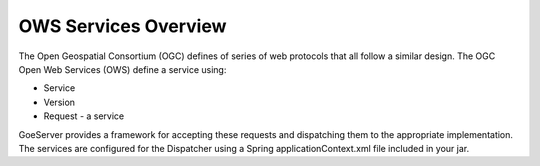 .. _ows_services_overview:

OWS Services Overview
=====================

The Open Geospatial Consortium (OGC) defines of series of web protocols that all follow a similar design. The OGC Open Web Services (OWS) define a service using:

* Service
* Version
* Request - a service 

GoeServer provides a framework for accepting these requests and dispatching them to the appropriate implementation. The services are configured for the Dispatcher using a Spring applicationContext.xml file included in your jar.